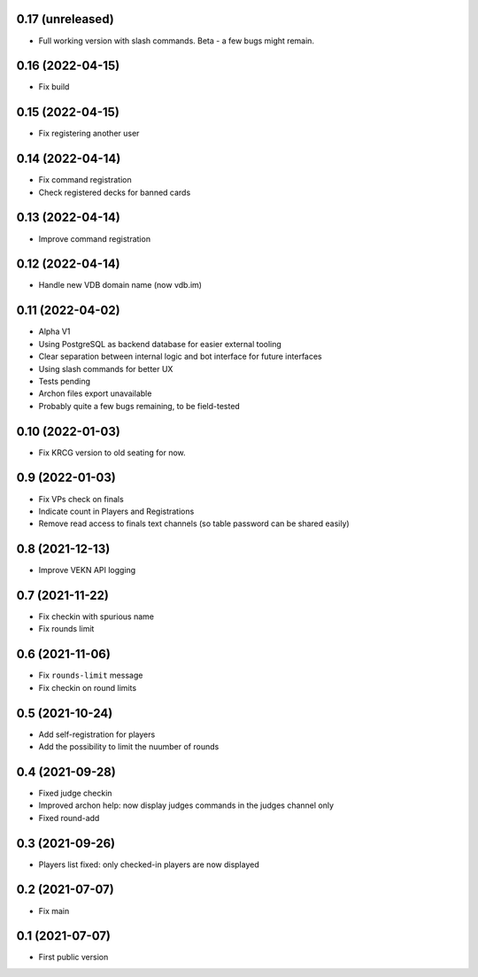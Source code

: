 0.17 (unreleased)
-----------------

- Full working version with slash commands. Beta - a few bugs might remain.


0.16 (2022-04-15)
-----------------

- Fix build


0.15 (2022-04-15)
-----------------

- Fix registering another user


0.14 (2022-04-14)
-----------------

- Fix command registration
- Check registered decks for banned cards


0.13 (2022-04-14)
-----------------

- Improve command registration


0.12 (2022-04-14)
-----------------

- Handle new VDB domain name (now vdb.im)


0.11 (2022-04-02)
-----------------

- Alpha V1
- Using PostgreSQL as backend database for easier external tooling
- Clear separation between internal logic and bot interface for future interfaces
- Using slash commands for better UX
- Tests pending
- Archon files export unavailable
- Probably quite a few bugs remaining, to be field-tested

0.10 (2022-01-03)
-----------------

- Fix KRCG version to old seating for now.


0.9 (2022-01-03)
----------------

- Fix VPs check on finals
- Indicate count in Players and Registrations
- Remove read access to finals text channels (so table password can be shared easily)

0.8 (2021-12-13)
----------------

- Improve VEKN API logging


0.7 (2021-11-22)
----------------

- Fix checkin with spurious name
- Fix rounds limit


0.6 (2021-11-06)
----------------

- Fix ``rounds-limit`` message
- Fix checkin on round limits


0.5 (2021-10-24)
----------------

- Add self-registration for players
- Add the possibility to limit the nuumber of rounds


0.4 (2021-09-28)
----------------

- Fixed judge checkin
- Improved archon help: now display judges commands in the judges channel only
- Fixed round-add


0.3 (2021-09-26)
----------------

- Players list fixed: only checked-in players are now displayed


0.2 (2021-07-07)
----------------

- Fix main


0.1 (2021-07-07)
----------------

- First public version
